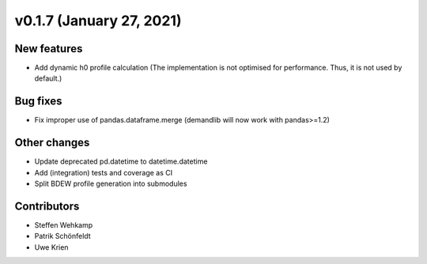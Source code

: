 v0.1.7 (January 27, 2021)
+++++++++++++++++++++++++

New features
############
*   Add dynamic h0 profile calculation
    (The implementation is not optimised for performance.
    Thus, it is not used by default.)


Bug fixes
#########
*   Fix improper use of pandas.dataframe.merge
    (demandlib will now work with pandas>=1.2)

Other changes
#############
*   Update deprecated pd.datetime to datetime.datetime
*   Add (integration) tests and coverage as CI
*   Split BDEW profile generation into submodules


Contributors
############
*   Steffen Wehkamp
*   Patrik Schönfeldt
*   Uwe Krien

